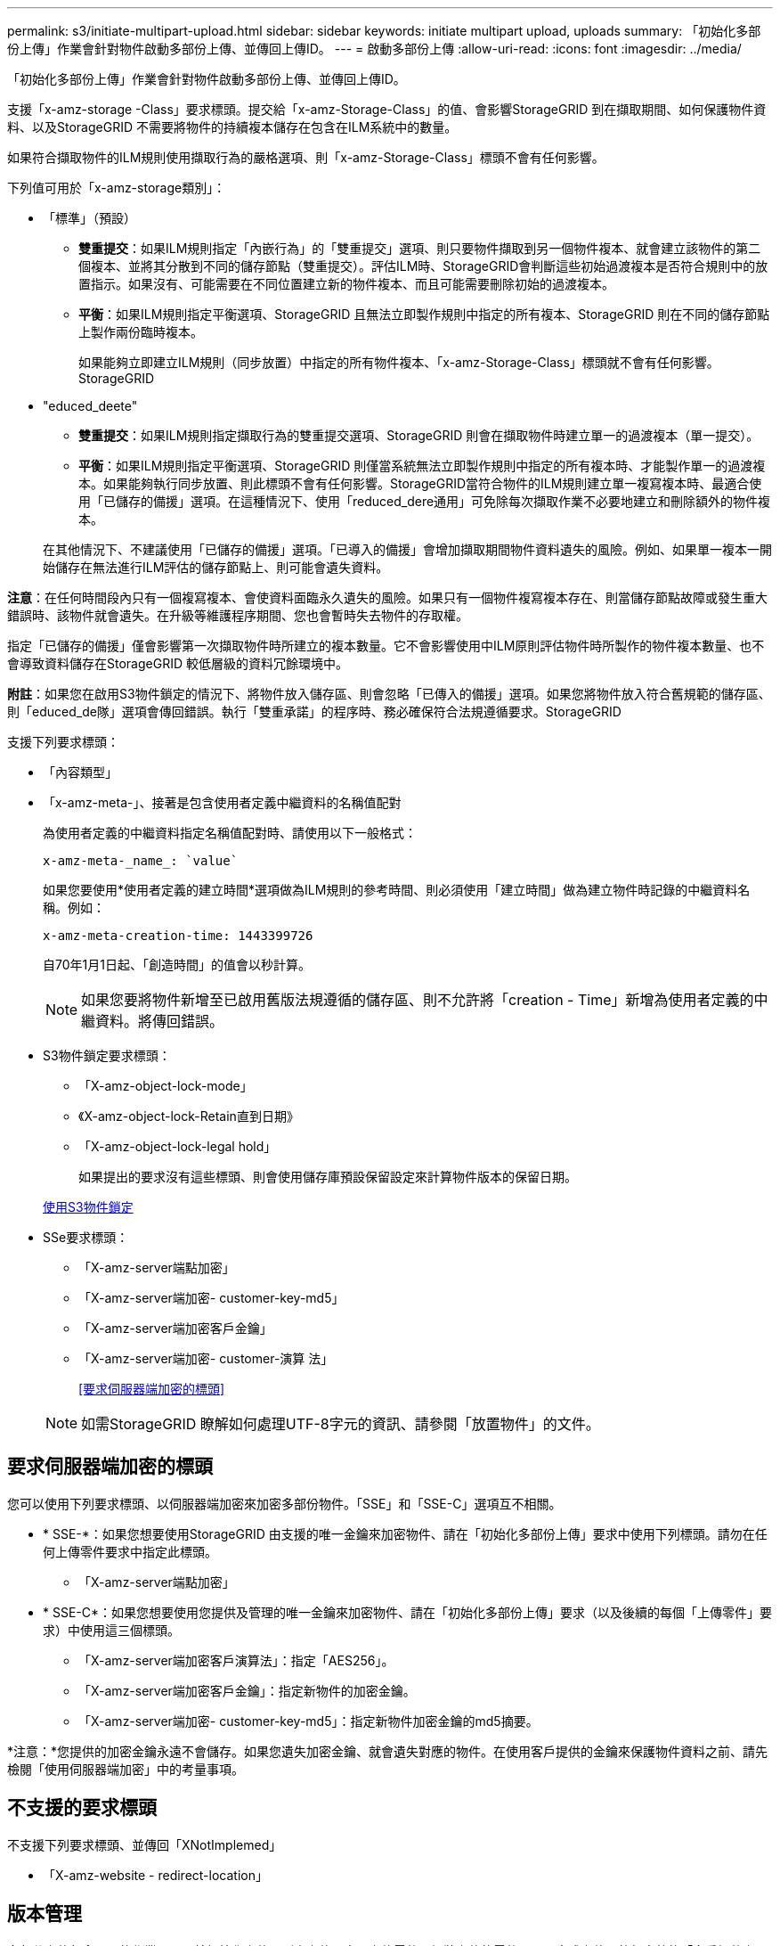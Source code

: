 ---
permalink: s3/initiate-multipart-upload.html 
sidebar: sidebar 
keywords: initiate multipart upload, uploads 
summary: 「初始化多部份上傳」作業會針對物件啟動多部份上傳、並傳回上傳ID。 
---
= 啟動多部份上傳
:allow-uri-read: 
:icons: font
:imagesdir: ../media/


[role="lead"]
「初始化多部份上傳」作業會針對物件啟動多部份上傳、並傳回上傳ID。

支援「x-amz-storage -Class」要求標頭。提交給「x-amz-Storage-Class」的值、會影響StorageGRID 到在擷取期間、如何保護物件資料、以及StorageGRID 不需要將物件的持續複本儲存在包含在ILM系統中的數量。

如果符合擷取物件的ILM規則使用擷取行為的嚴格選項、則「x-amz-Storage-Class」標頭不會有任何影響。

下列值可用於「x-amz-storage類別」：

* 「標準」（預設）
+
** *雙重提交*：如果ILM規則指定「內嵌行為」的「雙重提交」選項、則只要物件擷取到另一個物件複本、就會建立該物件的第二個複本、並將其分散到不同的儲存節點（雙重提交）。評估ILM時、StorageGRID會判斷這些初始過渡複本是否符合規則中的放置指示。如果沒有、可能需要在不同位置建立新的物件複本、而且可能需要刪除初始的過渡複本。
** *平衡*：如果ILM規則指定平衡選項、StorageGRID 且無法立即製作規則中指定的所有複本、StorageGRID 則在不同的儲存節點上製作兩份臨時複本。
+
如果能夠立即建立ILM規則（同步放置）中指定的所有物件複本、「x-amz-Storage-Class」標頭就不會有任何影響。StorageGRID



* "educed_deete"
+
** *雙重提交*：如果ILM規則指定擷取行為的雙重提交選項、StorageGRID 則會在擷取物件時建立單一的過渡複本（單一提交）。
** *平衡*：如果ILM規則指定平衡選項、StorageGRID 則僅當系統無法立即製作規則中指定的所有複本時、才能製作單一的過渡複本。如果能夠執行同步放置、則此標頭不會有任何影響。StorageGRID當符合物件的ILM規則建立單一複寫複本時、最適合使用「已儲存的備援」選項。在這種情況下、使用「reduced_dere通用」可免除每次擷取作業不必要地建立和刪除額外的物件複本。


+
在其他情況下、不建議使用「已儲存的備援」選項。「已導入的備援」會增加擷取期間物件資料遺失的風險。例如、如果單一複本一開始儲存在無法進行ILM評估的儲存節點上、則可能會遺失資料。



*注意*：在任何時間段內只有一個複寫複本、會使資料面臨永久遺失的風險。如果只有一個物件複寫複本存在、則當儲存節點故障或發生重大錯誤時、該物件就會遺失。在升級等維護程序期間、您也會暫時失去物件的存取權。

指定「已儲存的備援」僅會影響第一次擷取物件時所建立的複本數量。它不會影響使用中ILM原則評估物件時所製作的物件複本數量、也不會導致資料儲存在StorageGRID 較低層級的資料冗餘環境中。

*附註*：如果您在啟用S3物件鎖定的情況下、將物件放入儲存區、則會忽略「已傳入的備援」選項。如果您將物件放入符合舊規範的儲存區、則「educed_de隊」選項會傳回錯誤。執行「雙重承諾」的程序時、務必確保符合法規遵循要求。StorageGRID

支援下列要求標頭：

* 「內容類型」
* 「x-amz-meta-」、接著是包含使用者定義中繼資料的名稱值配對
+
為使用者定義的中繼資料指定名稱值配對時、請使用以下一般格式：

+
[listing]
----
x-amz-meta-_name_: `value`
----
+
如果您要使用*使用者定義的建立時間*選項做為ILM規則的參考時間、則必須使用「建立時間」做為建立物件時記錄的中繼資料名稱。例如：

+
[listing]
----
x-amz-meta-creation-time: 1443399726
----
+
自70年1月1日起、「創造時間」的值會以秒計算。

+

NOTE: 如果您要將物件新增至已啟用舊版法規遵循的儲存區、則不允許將「creation - Time」新增為使用者定義的中繼資料。將傳回錯誤。

* S3物件鎖定要求標頭：
+
** 「X-amz-object-lock-mode」
** 《X-amz-object-lock-Retain直到日期》
** 「X-amz-object-lock-legal hold」
+
如果提出的要求沒有這些標頭、則會使用儲存庫預設保留設定來計算物件版本的保留日期。

+
xref:using-s3-object-lock.adoc[使用S3物件鎖定]



* SSe要求標頭：
+
** 「X-amz-server端點加密」
** 「X-amz-server端加密- customer-key-md5」
** 「X-amz-server端加密客戶金鑰」
** 「X-amz-server端加密- customer-演算 法」
+
<<要求伺服器端加密的標頭>>



+

NOTE: 如需StorageGRID 瞭解如何處理UTF-8字元的資訊、請參閱「放置物件」的文件。





== 要求伺服器端加密的標頭

您可以使用下列要求標頭、以伺服器端加密來加密多部份物件。「SSE」和「SSE-C」選項互不相關。

* * SSE-*：如果您想要使用StorageGRID 由支援的唯一金鑰來加密物件、請在「初始化多部份上傳」要求中使用下列標頭。請勿在任何上傳零件要求中指定此標頭。
+
** 「X-amz-server端點加密」


* * SSE-C*：如果您想要使用您提供及管理的唯一金鑰來加密物件、請在「初始化多部份上傳」要求（以及後續的每個「上傳零件」要求）中使用這三個標頭。
+
** 「X-amz-server端加密客戶演算法」：指定「AES256」。
** 「X-amz-server端加密客戶金鑰」：指定新物件的加密金鑰。
** 「X-amz-server端加密- customer-key-md5」：指定新物件加密金鑰的md5摘要。




*注意：*您提供的加密金鑰永遠不會儲存。如果您遺失加密金鑰、就會遺失對應的物件。在使用客戶提供的金鑰來保護物件資料之前、請先檢閱「使用伺服器端加密」中的考量事項。



== 不支援的要求標頭

不支援下列要求標頭、並傳回「XNotImplemed」

* 「X-amz-website - redirect-location」




== 版本管理

多部分上傳包含不同的作業、可用於初始化上傳、列出上傳內容、上傳零件、組裝上傳的零件、以及完成上傳。執行完整的「多重組件上傳」作業時、會建立物件（並在適用情況下建立版本）。

.相關資訊
xref:../ilm/index.adoc[使用ILM管理物件]

xref:using-server-side-encryption.adoc[使用伺服器端加密]

xref:put-object.adoc[放置物件]
